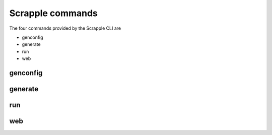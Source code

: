 .. _framework-commands:

=================
Scrapple commands
=================

The four commands provided by the Scrapple CLI are

* genconfig
* generate
* run
* web

genconfig
---------

generate
--------

run
---

web
---
